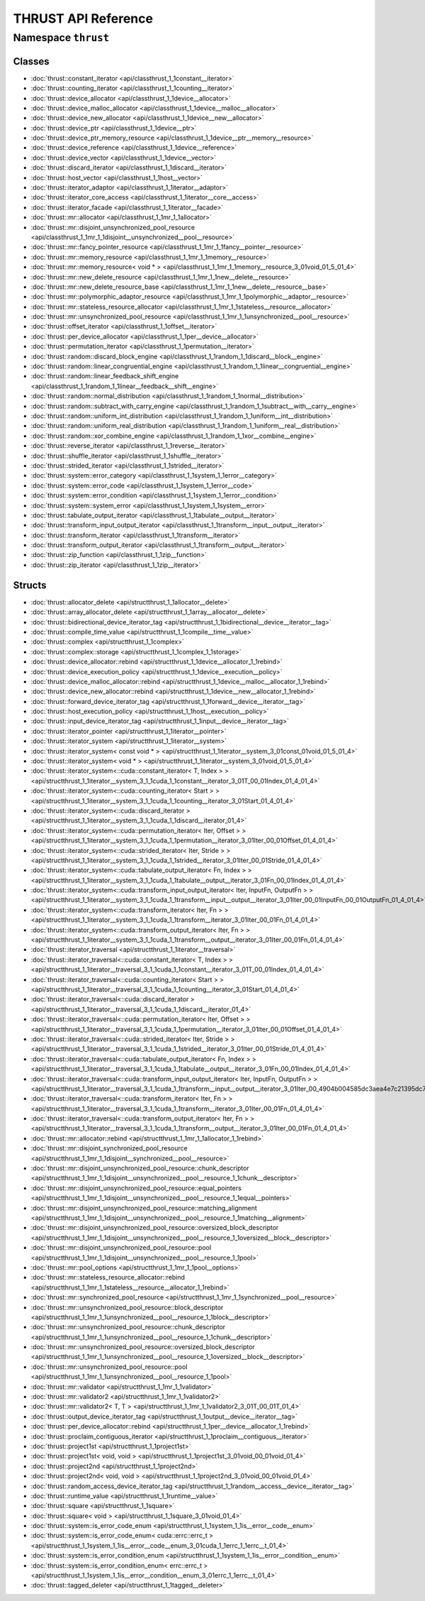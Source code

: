 THRUST API Reference
====================

Namespace ``thrust``
-------------------

Classes
~~~~~~~

* :doc:`thrust::constant_iterator <api/classthrust_1_1constant__iterator>`
* :doc:`thrust::counting_iterator <api/classthrust_1_1counting__iterator>`
* :doc:`thrust::device_allocator <api/classthrust_1_1device__allocator>`
* :doc:`thrust::device_malloc_allocator <api/classthrust_1_1device__malloc__allocator>`
* :doc:`thrust::device_new_allocator <api/classthrust_1_1device__new__allocator>`
* :doc:`thrust::device_ptr <api/classthrust_1_1device__ptr>`
* :doc:`thrust::device_ptr_memory_resource <api/classthrust_1_1device__ptr__memory__resource>`
* :doc:`thrust::device_reference <api/classthrust_1_1device__reference>`
* :doc:`thrust::device_vector <api/classthrust_1_1device__vector>`
* :doc:`thrust::discard_iterator <api/classthrust_1_1discard__iterator>`
* :doc:`thrust::host_vector <api/classthrust_1_1host__vector>`
* :doc:`thrust::iterator_adaptor <api/classthrust_1_1iterator__adaptor>`
* :doc:`thrust::iterator_core_access <api/classthrust_1_1iterator__core__access>`
* :doc:`thrust::iterator_facade <api/classthrust_1_1iterator__facade>`
* :doc:`thrust::mr::allocator <api/classthrust_1_1mr_1_1allocator>`
* :doc:`thrust::mr::disjoint_unsynchronized_pool_resource <api/classthrust_1_1mr_1_1disjoint__unsynchronized__pool__resource>`
* :doc:`thrust::mr::fancy_pointer_resource <api/classthrust_1_1mr_1_1fancy__pointer__resource>`
* :doc:`thrust::mr::memory_resource <api/classthrust_1_1mr_1_1memory__resource>`
* :doc:`thrust::mr::memory_resource< void * > <api/classthrust_1_1mr_1_1memory__resource_3_01void_01_5_01_4>`
* :doc:`thrust::mr::new_delete_resource <api/classthrust_1_1mr_1_1new__delete__resource>`
* :doc:`thrust::mr::new_delete_resource_base <api/classthrust_1_1mr_1_1new__delete__resource__base>`
* :doc:`thrust::mr::polymorphic_adaptor_resource <api/classthrust_1_1mr_1_1polymorphic__adaptor__resource>`
* :doc:`thrust::mr::stateless_resource_allocator <api/classthrust_1_1mr_1_1stateless__resource__allocator>`
* :doc:`thrust::mr::unsynchronized_pool_resource <api/classthrust_1_1mr_1_1unsynchronized__pool__resource>`
* :doc:`thrust::offset_iterator <api/classthrust_1_1offset__iterator>`
* :doc:`thrust::per_device_allocator <api/classthrust_1_1per__device__allocator>`
* :doc:`thrust::permutation_iterator <api/classthrust_1_1permutation__iterator>`
* :doc:`thrust::random::discard_block_engine <api/classthrust_1_1random_1_1discard__block__engine>`
* :doc:`thrust::random::linear_congruential_engine <api/classthrust_1_1random_1_1linear__congruential__engine>`
* :doc:`thrust::random::linear_feedback_shift_engine <api/classthrust_1_1random_1_1linear__feedback__shift__engine>`
* :doc:`thrust::random::normal_distribution <api/classthrust_1_1random_1_1normal__distribution>`
* :doc:`thrust::random::subtract_with_carry_engine <api/classthrust_1_1random_1_1subtract__with__carry__engine>`
* :doc:`thrust::random::uniform_int_distribution <api/classthrust_1_1random_1_1uniform__int__distribution>`
* :doc:`thrust::random::uniform_real_distribution <api/classthrust_1_1random_1_1uniform__real__distribution>`
* :doc:`thrust::random::xor_combine_engine <api/classthrust_1_1random_1_1xor__combine__engine>`
* :doc:`thrust::reverse_iterator <api/classthrust_1_1reverse__iterator>`
* :doc:`thrust::shuffle_iterator <api/classthrust_1_1shuffle__iterator>`
* :doc:`thrust::strided_iterator <api/classthrust_1_1strided__iterator>`
* :doc:`thrust::system::error_category <api/classthrust_1_1system_1_1error__category>`
* :doc:`thrust::system::error_code <api/classthrust_1_1system_1_1error__code>`
* :doc:`thrust::system::error_condition <api/classthrust_1_1system_1_1error__condition>`
* :doc:`thrust::system::system_error <api/classthrust_1_1system_1_1system__error>`
* :doc:`thrust::tabulate_output_iterator <api/classthrust_1_1tabulate__output__iterator>`
* :doc:`thrust::transform_input_output_iterator <api/classthrust_1_1transform__input__output__iterator>`
* :doc:`thrust::transform_iterator <api/classthrust_1_1transform__iterator>`
* :doc:`thrust::transform_output_iterator <api/classthrust_1_1transform__output__iterator>`
* :doc:`thrust::zip_function <api/classthrust_1_1zip__function>`
* :doc:`thrust::zip_iterator <api/classthrust_1_1zip__iterator>`

Structs
~~~~~~~

* :doc:`thrust::allocator_delete <api/structthrust_1_1allocator__delete>`
* :doc:`thrust::array_allocator_delete <api/structthrust_1_1array__allocator__delete>`
* :doc:`thrust::bidirectional_device_iterator_tag <api/structthrust_1_1bidirectional__device__iterator__tag>`
* :doc:`thrust::compile_time_value <api/structthrust_1_1compile__time__value>`
* :doc:`thrust::complex <api/structthrust_1_1complex>`
* :doc:`thrust::complex::storage <api/structthrust_1_1complex_1_1storage>`
* :doc:`thrust::device_allocator::rebind <api/structthrust_1_1device__allocator_1_1rebind>`
* :doc:`thrust::device_execution_policy <api/structthrust_1_1device__execution__policy>`
* :doc:`thrust::device_malloc_allocator::rebind <api/structthrust_1_1device__malloc__allocator_1_1rebind>`
* :doc:`thrust::device_new_allocator::rebind <api/structthrust_1_1device__new__allocator_1_1rebind>`
* :doc:`thrust::forward_device_iterator_tag <api/structthrust_1_1forward__device__iterator__tag>`
* :doc:`thrust::host_execution_policy <api/structthrust_1_1host__execution__policy>`
* :doc:`thrust::input_device_iterator_tag <api/structthrust_1_1input__device__iterator__tag>`
* :doc:`thrust::iterator_pointer <api/structthrust_1_1iterator__pointer>`
* :doc:`thrust::iterator_system <api/structthrust_1_1iterator__system>`
* :doc:`thrust::iterator_system< const void * > <api/structthrust_1_1iterator__system_3_01const_01void_01_5_01_4>`
* :doc:`thrust::iterator_system< void * > <api/structthrust_1_1iterator__system_3_01void_01_5_01_4>`
* :doc:`thrust::iterator_system<::cuda::constant_iterator< T, Index > > <api/structthrust_1_1iterator__system_3_1_1cuda_1_1constant__iterator_3_01T_00_01Index_01_4_01_4>`
* :doc:`thrust::iterator_system<::cuda::counting_iterator< Start > > <api/structthrust_1_1iterator__system_3_1_1cuda_1_1counting__iterator_3_01Start_01_4_01_4>`
* :doc:`thrust::iterator_system<::cuda::discard_iterator > <api/structthrust_1_1iterator__system_3_1_1cuda_1_1discard__iterator_01_4>`
* :doc:`thrust::iterator_system<::cuda::permutation_iterator< Iter, Offset > > <api/structthrust_1_1iterator__system_3_1_1cuda_1_1permutation__iterator_3_01Iter_00_01Offset_01_4_01_4>`
* :doc:`thrust::iterator_system<::cuda::strided_iterator< Iter, Stride > > <api/structthrust_1_1iterator__system_3_1_1cuda_1_1strided__iterator_3_01Iter_00_01Stride_01_4_01_4>`
* :doc:`thrust::iterator_system<::cuda::tabulate_output_iterator< Fn, Index > > <api/structthrust_1_1iterator__system_3_1_1cuda_1_1tabulate__output__iterator_3_01Fn_00_01Index_01_4_01_4>`
* :doc:`thrust::iterator_system<::cuda::transform_input_output_iterator< Iter, InputFn, OutputFn > > <api/structthrust_1_1iterator__system_3_1_1cuda_1_1transform__input__output__iterator_3_01Iter_00_01InputFn_00_01OutputFn_01_4_01_4>`
* :doc:`thrust::iterator_system<::cuda::transform_iterator< Iter, Fn > > <api/structthrust_1_1iterator__system_3_1_1cuda_1_1transform__iterator_3_01Iter_00_01Fn_01_4_01_4>`
* :doc:`thrust::iterator_system<::cuda::transform_output_iterator< Iter, Fn > > <api/structthrust_1_1iterator__system_3_1_1cuda_1_1transform__output__iterator_3_01Iter_00_01Fn_01_4_01_4>`
* :doc:`thrust::iterator_traversal <api/structthrust_1_1iterator__traversal>`
* :doc:`thrust::iterator_traversal<::cuda::constant_iterator< T, Index > > <api/structthrust_1_1iterator__traversal_3_1_1cuda_1_1constant__iterator_3_01T_00_01Index_01_4_01_4>`
* :doc:`thrust::iterator_traversal<::cuda::counting_iterator< Start > > <api/structthrust_1_1iterator__traversal_3_1_1cuda_1_1counting__iterator_3_01Start_01_4_01_4>`
* :doc:`thrust::iterator_traversal<::cuda::discard_iterator > <api/structthrust_1_1iterator__traversal_3_1_1cuda_1_1discard__iterator_01_4>`
* :doc:`thrust::iterator_traversal<::cuda::permutation_iterator< Iter, Offset > > <api/structthrust_1_1iterator__traversal_3_1_1cuda_1_1permutation__iterator_3_01Iter_00_01Offset_01_4_01_4>`
* :doc:`thrust::iterator_traversal<::cuda::strided_iterator< Iter, Stride > > <api/structthrust_1_1iterator__traversal_3_1_1cuda_1_1strided__iterator_3_01Iter_00_01Stride_01_4_01_4>`
* :doc:`thrust::iterator_traversal<::cuda::tabulate_output_iterator< Fn, Index > > <api/structthrust_1_1iterator__traversal_3_1_1cuda_1_1tabulate__output__iterator_3_01Fn_00_01Index_01_4_01_4>`
* :doc:`thrust::iterator_traversal<::cuda::transform_input_output_iterator< Iter, InputFn, OutputFn > > <api/structthrust_1_1iterator__traversal_3_1_1cuda_1_1transform__input__output__iterator_3_01Iter_00_4904b004585dc3aea4e7c21395dc7fe1>`
* :doc:`thrust::iterator_traversal<::cuda::transform_iterator< Iter, Fn > > <api/structthrust_1_1iterator__traversal_3_1_1cuda_1_1transform__iterator_3_01Iter_00_01Fn_01_4_01_4>`
* :doc:`thrust::iterator_traversal<::cuda::transform_output_iterator< Iter, Fn > > <api/structthrust_1_1iterator__traversal_3_1_1cuda_1_1transform__output__iterator_3_01Iter_00_01Fn_01_4_01_4>`
* :doc:`thrust::mr::allocator::rebind <api/structthrust_1_1mr_1_1allocator_1_1rebind>`
* :doc:`thrust::mr::disjoint_synchronized_pool_resource <api/structthrust_1_1mr_1_1disjoint__synchronized__pool__resource>`
* :doc:`thrust::mr::disjoint_unsynchronized_pool_resource::chunk_descriptor <api/structthrust_1_1mr_1_1disjoint__unsynchronized__pool__resource_1_1chunk__descriptor>`
* :doc:`thrust::mr::disjoint_unsynchronized_pool_resource::equal_pointers <api/structthrust_1_1mr_1_1disjoint__unsynchronized__pool__resource_1_1equal__pointers>`
* :doc:`thrust::mr::disjoint_unsynchronized_pool_resource::matching_alignment <api/structthrust_1_1mr_1_1disjoint__unsynchronized__pool__resource_1_1matching__alignment>`
* :doc:`thrust::mr::disjoint_unsynchronized_pool_resource::oversized_block_descriptor <api/structthrust_1_1mr_1_1disjoint__unsynchronized__pool__resource_1_1oversized__block__descriptor>`
* :doc:`thrust::mr::disjoint_unsynchronized_pool_resource::pool <api/structthrust_1_1mr_1_1disjoint__unsynchronized__pool__resource_1_1pool>`
* :doc:`thrust::mr::pool_options <api/structthrust_1_1mr_1_1pool__options>`
* :doc:`thrust::mr::stateless_resource_allocator::rebind <api/structthrust_1_1mr_1_1stateless__resource__allocator_1_1rebind>`
* :doc:`thrust::mr::synchronized_pool_resource <api/structthrust_1_1mr_1_1synchronized__pool__resource>`
* :doc:`thrust::mr::unsynchronized_pool_resource::block_descriptor <api/structthrust_1_1mr_1_1unsynchronized__pool__resource_1_1block__descriptor>`
* :doc:`thrust::mr::unsynchronized_pool_resource::chunk_descriptor <api/structthrust_1_1mr_1_1unsynchronized__pool__resource_1_1chunk__descriptor>`
* :doc:`thrust::mr::unsynchronized_pool_resource::oversized_block_descriptor <api/structthrust_1_1mr_1_1unsynchronized__pool__resource_1_1oversized__block__descriptor>`
* :doc:`thrust::mr::unsynchronized_pool_resource::pool <api/structthrust_1_1mr_1_1unsynchronized__pool__resource_1_1pool>`
* :doc:`thrust::mr::validator <api/structthrust_1_1mr_1_1validator>`
* :doc:`thrust::mr::validator2 <api/structthrust_1_1mr_1_1validator2>`
* :doc:`thrust::mr::validator2< T, T > <api/structthrust_1_1mr_1_1validator2_3_01T_00_01T_01_4>`
* :doc:`thrust::output_device_iterator_tag <api/structthrust_1_1output__device__iterator__tag>`
* :doc:`thrust::per_device_allocator::rebind <api/structthrust_1_1per__device__allocator_1_1rebind>`
* :doc:`thrust::proclaim_contiguous_iterator <api/structthrust_1_1proclaim__contiguous__iterator>`
* :doc:`thrust::project1st <api/structthrust_1_1project1st>`
* :doc:`thrust::project1st< void, void > <api/structthrust_1_1project1st_3_01void_00_01void_01_4>`
* :doc:`thrust::project2nd <api/structthrust_1_1project2nd>`
* :doc:`thrust::project2nd< void, void > <api/structthrust_1_1project2nd_3_01void_00_01void_01_4>`
* :doc:`thrust::random_access_device_iterator_tag <api/structthrust_1_1random__access__device__iterator__tag>`
* :doc:`thrust::runtime_value <api/structthrust_1_1runtime__value>`
* :doc:`thrust::square <api/structthrust_1_1square>`
* :doc:`thrust::square< void > <api/structthrust_1_1square_3_01void_01_4>`
* :doc:`thrust::system::is_error_code_enum <api/structthrust_1_1system_1_1is__error__code__enum>`
* :doc:`thrust::system::is_error_code_enum< cuda::errc::errc_t > <api/structthrust_1_1system_1_1is__error__code__enum_3_01cuda_1_1errc_1_1errc__t_01_4>`
* :doc:`thrust::system::is_error_condition_enum <api/structthrust_1_1system_1_1is__error__condition__enum>`
* :doc:`thrust::system::is_error_condition_enum< errc::errc_t > <api/structthrust_1_1system_1_1is__error__condition__enum_3_01errc_1_1errc__t_01_4>`
* :doc:`thrust::tagged_deleter <api/structthrust_1_1tagged__deleter>`